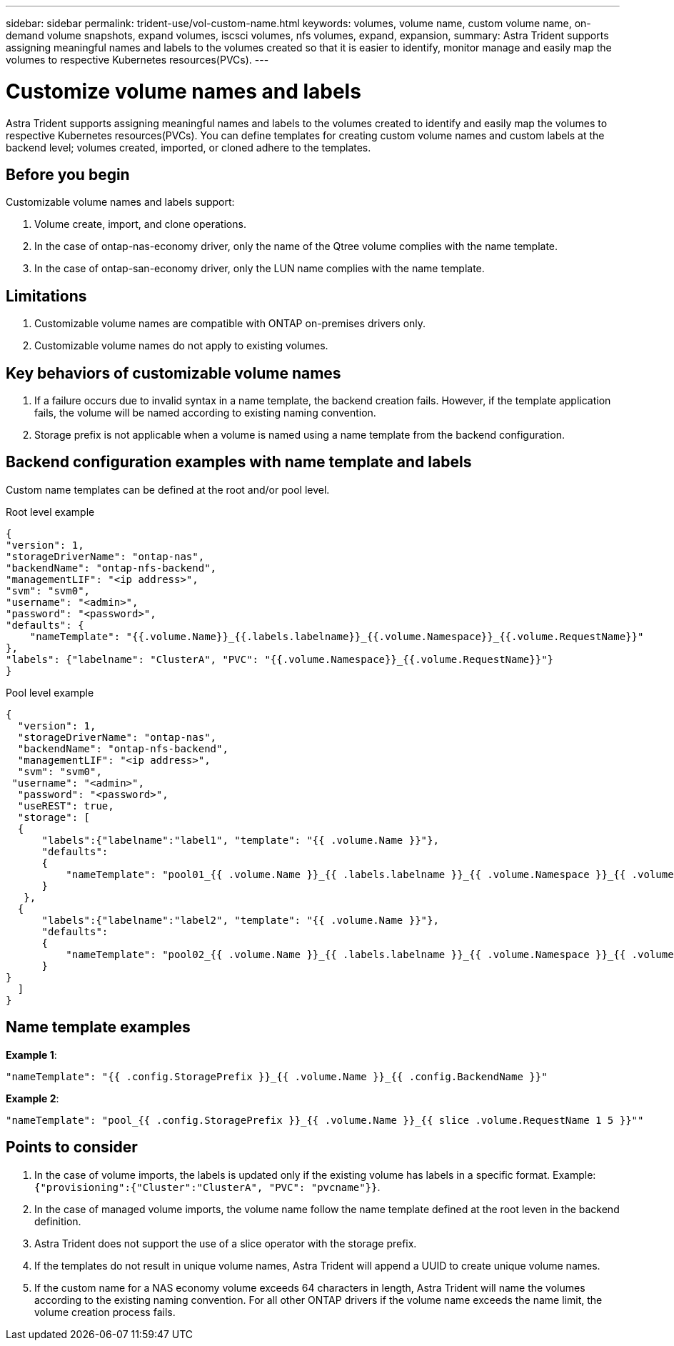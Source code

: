 ---
sidebar: sidebar
permalink: trident-use/vol-custom-name.html
keywords: volumes, volume name, custom volume name, on-demand volume snapshots, expand volumes, iscsci volumes, nfs volumes, expand, expansion,
summary: Astra Trident supports assigning meaningful names and labels to the volumes created so that it is easier to identify, monitor manage and easily map the volumes to respective Kubernetes resources(PVCs).
---

= Customize volume names and labels
:hardbreaks:
:icons: font
:imagesdir: ../media/

[.lead]
Astra Trident supports assigning meaningful names and labels to the volumes created to identify and easily map the volumes to respective Kubernetes resources(PVCs). You can define templates for creating custom volume names and custom labels at the backend level; volumes created, imported, or cloned adhere to the templates.

== Before you begin

Customizable volume names and labels support:

. Volume create, import, and clone operations.
. In the case of ontap-nas-economy driver, only the name of the Qtree volume complies with the name template.
. In the case of ontap-san-economy driver, only the LUN name complies with the name template.

== Limitations

. Customizable volume names are compatible with ONTAP on-premises drivers only.
. Customizable volume names do not apply to existing volumes.

== Key behaviors of customizable volume names

. If a failure occurs due to invalid syntax in a name template, the backend creation fails. However, if the template application fails, the volume will be named according to existing naming convention.
. Storage prefix is not applicable when a volume is named using a name template from the backend configuration.

== Backend configuration examples with name template and labels

Custom name templates can be defined at the root and/or pool level.

.Root level example

----
{
"version": 1,
"storageDriverName": "ontap-nas",
"backendName": "ontap-nfs-backend",
"managementLIF": "<ip address>",
"svm": "svm0",
"username": "<admin>",
"password": "<password>",
"defaults": {
    "nameTemplate": "{{.volume.Name}}_{{.labels.labelname}}_{{.volume.Namespace}}_{{.volume.RequestName}}"
},
"labels": {"labelname": "ClusterA", "PVC": "{{.volume.Namespace}}_{{.volume.RequestName}}"}
}

----

.Pool level example

----
{
  "version": 1,
  "storageDriverName": "ontap-nas",
  "backendName": "ontap-nfs-backend",
  "managementLIF": "<ip address>",
  "svm": "svm0",
 "username": "<admin>",
  "password": "<password>",
  "useREST": true,
  "storage": [
  {
      "labels":{"labelname":"label1", "template": "{{ .volume.Name }}"},
      "defaults":
      {
          "nameTemplate": "pool01_{{ .volume.Name }}_{{ .labels.labelname }}_{{ .volume.Namespace }}_{{ .volume.RequestName }}"
      }
   },
  {
      "labels":{"labelname":"label2", "template": "{{ .volume.Name }}"},
      "defaults":
      {
          "nameTemplate": "pool02_{{ .volume.Name }}_{{ .labels.labelname }}_{{ .volume.Namespace }}_{{ .volume.RequestName }}"
      }
}
  ]
}
----

== Name template examples

*Example 1*:

----
"nameTemplate": "{{ .config.StoragePrefix }}_{{ .volume.Name }}_{{ .config.BackendName }}"
----

*Example 2*:

----
"nameTemplate": "pool_{{ .config.StoragePrefix }}_{{ .volume.Name }}_{{ slice .volume.RequestName 1 5 }}""
----

== Points to consider

. In the case of volume imports, the labels is updated only if the existing volume has labels in a specific format. Example: `{"provisioning":{"Cluster":"ClusterA", "PVC": "pvcname"}}`.
. In the case of managed volume imports, the volume name follow the name template defined at the root leven in the backend definition. 
. Astra Trident does not support the use of a slice operator with the storage prefix.
. If the templates do not result in unique volume names, Astra Trident will append a UUID to create unique volume names.
. If the custom name for a NAS economy volume exceeds 64 characters in length, Astra Trident will name the volumes according to the existing naming convention. For all other ONTAP drivers if the volume name exceeds the name limit, the volume creation process fails.
